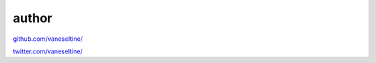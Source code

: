 author
=======

`github.com/vaneseltine/ <https://github.com/vaneseltine/>`_

`twitter.com/vaneseltine/ <https://twitter.com/vaneseltine/>`_
